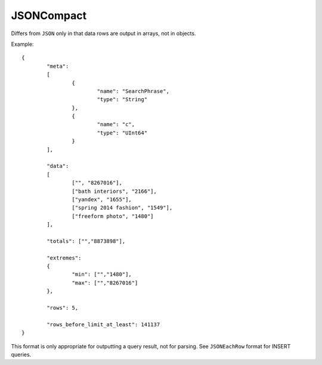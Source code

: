 JSONCompact
-----------

Differs from ``JSON`` only in that data rows are output in arrays, not in objects. 

Example: 
::
  {
          "meta":
          [
                  {
                          "name": "SearchPhrase",
                          "type": "String"
                  },
                  {
                          "name": "c",
                          "type": "UInt64"
                  }
          ],

          "data":
          [
                  ["", "8267016"],
                  ["bath interiors", "2166"],
                  ["yandex", "1655"],
                  ["spring 2014 fashion", "1549"],
                  ["freeform photo", "1480"]
          ],

          "totals": ["","8873898"],

          "extremes":
          {
                  "min": ["","1480"],
                  "max": ["","8267016"]
          },

          "rows": 5,
  
          "rows_before_limit_at_least": 141137
  }

This format is only appropriate for outputting a query result, not for parsing.
See ``JSONEachRow`` format for INSERT queries.
